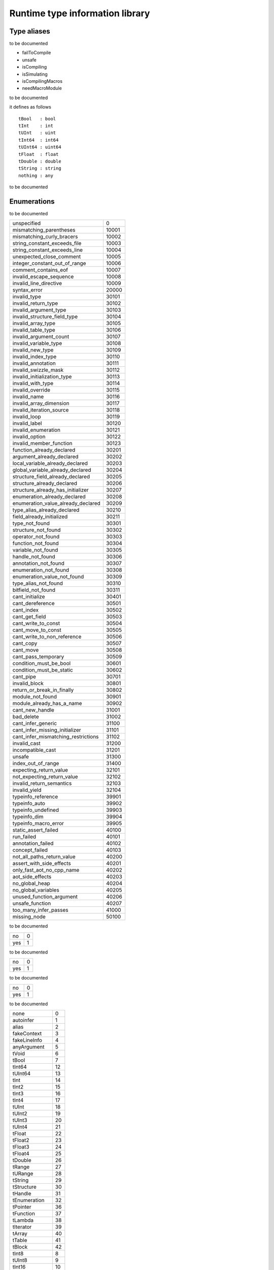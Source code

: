 
.. _stdlib_rtti:

================================
Runtime type information library
================================

++++++++++++
Type aliases
++++++++++++

.. das:attribute:: FileAccessPtr = smart_ptr<rtti::FileAccess>

to be documented

.. das:attribute:: ProgramFlags is a bitfield

- failToCompile
- unsafe
- isCompiling
- isSimulating
- isCompilingMacros
- needMacroModule

to be documented

.. das:attribute:: RttiValue is a variant type

it defines as follows ::

 tBool   : bool
 tInt    : int
 tUInt   : uint
 tInt64  : int64
 tUInt64 : uint64
 tFloat  : float
 tDouble : double
 tString : string
 nothing : any

to be documented

++++++++++++
Enumerations
++++++++++++

.. das:attribute:: CompilationError

to be documented

+-----------------------------------+-----+
+unspecified                        +0    +
+-----------------------------------+-----+
+mismatching_parentheses            +10001+
+-----------------------------------+-----+
+mismatching_curly_bracers          +10002+
+-----------------------------------+-----+
+string_constant_exceeds_file       +10003+
+-----------------------------------+-----+
+string_constant_exceeds_line       +10004+
+-----------------------------------+-----+
+unexpected_close_comment           +10005+
+-----------------------------------+-----+
+integer_constant_out_of_range      +10006+
+-----------------------------------+-----+
+comment_contains_eof               +10007+
+-----------------------------------+-----+
+invalid_escape_sequence            +10008+
+-----------------------------------+-----+
+invalid_line_directive             +10009+
+-----------------------------------+-----+
+syntax_error                       +20000+
+-----------------------------------+-----+
+invalid_type                       +30101+
+-----------------------------------+-----+
+invalid_return_type                +30102+
+-----------------------------------+-----+
+invalid_argument_type              +30103+
+-----------------------------------+-----+
+invalid_structure_field_type       +30104+
+-----------------------------------+-----+
+invalid_array_type                 +30105+
+-----------------------------------+-----+
+invalid_table_type                 +30106+
+-----------------------------------+-----+
+invalid_argument_count             +30107+
+-----------------------------------+-----+
+invalid_variable_type              +30108+
+-----------------------------------+-----+
+invalid_new_type                   +30109+
+-----------------------------------+-----+
+invalid_index_type                 +30110+
+-----------------------------------+-----+
+invalid_annotation                 +30111+
+-----------------------------------+-----+
+invalid_swizzle_mask               +30112+
+-----------------------------------+-----+
+invalid_initialization_type        +30113+
+-----------------------------------+-----+
+invalid_with_type                  +30114+
+-----------------------------------+-----+
+invalid_override                   +30115+
+-----------------------------------+-----+
+invalid_name                       +30116+
+-----------------------------------+-----+
+invalid_array_dimension            +30117+
+-----------------------------------+-----+
+invalid_iteration_source           +30118+
+-----------------------------------+-----+
+invalid_loop                       +30119+
+-----------------------------------+-----+
+invalid_label                      +30120+
+-----------------------------------+-----+
+invalid_enumeration                +30121+
+-----------------------------------+-----+
+invalid_option                     +30122+
+-----------------------------------+-----+
+invalid_member_function            +30123+
+-----------------------------------+-----+
+function_already_declared          +30201+
+-----------------------------------+-----+
+argument_already_declared          +30202+
+-----------------------------------+-----+
+local_variable_already_declared    +30203+
+-----------------------------------+-----+
+global_variable_already_declared   +30204+
+-----------------------------------+-----+
+structure_field_already_declared   +30205+
+-----------------------------------+-----+
+structure_already_declared         +30206+
+-----------------------------------+-----+
+structure_already_has_initializer  +30207+
+-----------------------------------+-----+
+enumeration_already_declared       +30208+
+-----------------------------------+-----+
+enumeration_value_already_declared +30209+
+-----------------------------------+-----+
+type_alias_already_declared        +30210+
+-----------------------------------+-----+
+field_already_initialized          +30211+
+-----------------------------------+-----+
+type_not_found                     +30301+
+-----------------------------------+-----+
+structure_not_found                +30302+
+-----------------------------------+-----+
+operator_not_found                 +30303+
+-----------------------------------+-----+
+function_not_found                 +30304+
+-----------------------------------+-----+
+variable_not_found                 +30305+
+-----------------------------------+-----+
+handle_not_found                   +30306+
+-----------------------------------+-----+
+annotation_not_found               +30307+
+-----------------------------------+-----+
+enumeration_not_found              +30308+
+-----------------------------------+-----+
+enumeration_value_not_found        +30309+
+-----------------------------------+-----+
+type_alias_not_found               +30310+
+-----------------------------------+-----+
+bitfield_not_found                 +30311+
+-----------------------------------+-----+
+cant_initialize                    +30401+
+-----------------------------------+-----+
+cant_dereference                   +30501+
+-----------------------------------+-----+
+cant_index                         +30502+
+-----------------------------------+-----+
+cant_get_field                     +30503+
+-----------------------------------+-----+
+cant_write_to_const                +30504+
+-----------------------------------+-----+
+cant_move_to_const                 +30505+
+-----------------------------------+-----+
+cant_write_to_non_reference        +30506+
+-----------------------------------+-----+
+cant_copy                          +30507+
+-----------------------------------+-----+
+cant_move                          +30508+
+-----------------------------------+-----+
+cant_pass_temporary                +30509+
+-----------------------------------+-----+
+condition_must_be_bool             +30601+
+-----------------------------------+-----+
+condition_must_be_static           +30602+
+-----------------------------------+-----+
+cant_pipe                          +30701+
+-----------------------------------+-----+
+invalid_block                      +30801+
+-----------------------------------+-----+
+return_or_break_in_finally         +30802+
+-----------------------------------+-----+
+module_not_found                   +30901+
+-----------------------------------+-----+
+module_already_has_a_name          +30902+
+-----------------------------------+-----+
+cant_new_handle                    +31001+
+-----------------------------------+-----+
+bad_delete                         +31002+
+-----------------------------------+-----+
+cant_infer_generic                 +31100+
+-----------------------------------+-----+
+cant_infer_missing_initializer     +31101+
+-----------------------------------+-----+
+cant_infer_mismatching_restrictions+31102+
+-----------------------------------+-----+
+invalid_cast                       +31200+
+-----------------------------------+-----+
+incompatible_cast                  +31201+
+-----------------------------------+-----+
+unsafe                             +31300+
+-----------------------------------+-----+
+index_out_of_range                 +31400+
+-----------------------------------+-----+
+expecting_return_value             +32101+
+-----------------------------------+-----+
+not_expecting_return_value         +32102+
+-----------------------------------+-----+
+invalid_return_semantics           +32103+
+-----------------------------------+-----+
+invalid_yield                      +32104+
+-----------------------------------+-----+
+typeinfo_reference                 +39901+
+-----------------------------------+-----+
+typeinfo_auto                      +39902+
+-----------------------------------+-----+
+typeinfo_undefined                 +39903+
+-----------------------------------+-----+
+typeinfo_dim                       +39904+
+-----------------------------------+-----+
+typeinfo_macro_error               +39905+
+-----------------------------------+-----+
+static_assert_failed               +40100+
+-----------------------------------+-----+
+run_failed                         +40101+
+-----------------------------------+-----+
+annotation_failed                  +40102+
+-----------------------------------+-----+
+concept_failed                     +40103+
+-----------------------------------+-----+
+not_all_paths_return_value         +40200+
+-----------------------------------+-----+
+assert_with_side_effects           +40201+
+-----------------------------------+-----+
+only_fast_aot_no_cpp_name          +40202+
+-----------------------------------+-----+
+aot_side_effects                   +40203+
+-----------------------------------+-----+
+no_global_heap                     +40204+
+-----------------------------------+-----+
+no_global_variables                +40205+
+-----------------------------------+-----+
+unused_function_argument           +40206+
+-----------------------------------+-----+
+unsafe_function                    +40207+
+-----------------------------------+-----+
+too_many_infer_passes              +41000+
+-----------------------------------+-----+
+missing_node                       +50100+
+-----------------------------------+-----+


.. das:attribute:: ConstMatters

to be documented

+---+-+
+no +0+
+---+-+
+yes+1+
+---+-+


.. das:attribute:: RefMatters

to be documented

+---+-+
+no +0+
+---+-+
+yes+1+
+---+-+


.. das:attribute:: TemporaryMatters

to be documented

+---+-+
+no +0+
+---+-+
+yes+1+
+---+-+


.. das:attribute:: Type

to be documented

+--------------+--+
+none          +0 +
+--------------+--+
+autoinfer     +1 +
+--------------+--+
+alias         +2 +
+--------------+--+
+fakeContext   +3 +
+--------------+--+
+fakeLineInfo  +4 +
+--------------+--+
+anyArgument   +5 +
+--------------+--+
+tVoid         +6 +
+--------------+--+
+tBool         +7 +
+--------------+--+
+tInt64        +12+
+--------------+--+
+tUInt64       +13+
+--------------+--+
+tInt          +14+
+--------------+--+
+tInt2         +15+
+--------------+--+
+tInt3         +16+
+--------------+--+
+tInt4         +17+
+--------------+--+
+tUInt         +18+
+--------------+--+
+tUInt2        +19+
+--------------+--+
+tUInt3        +20+
+--------------+--+
+tUInt4        +21+
+--------------+--+
+tFloat        +22+
+--------------+--+
+tFloat2       +23+
+--------------+--+
+tFloat3       +24+
+--------------+--+
+tFloat4       +25+
+--------------+--+
+tDouble       +26+
+--------------+--+
+tRange        +27+
+--------------+--+
+tURange       +28+
+--------------+--+
+tString       +29+
+--------------+--+
+tStructure    +30+
+--------------+--+
+tHandle       +31+
+--------------+--+
+tEnumeration  +32+
+--------------+--+
+tPointer      +36+
+--------------+--+
+tFunction     +37+
+--------------+--+
+tLambda       +38+
+--------------+--+
+tIterator     +39+
+--------------+--+
+tArray        +40+
+--------------+--+
+tTable        +41+
+--------------+--+
+tBlock        +42+
+--------------+--+
+tInt8         +8 +
+--------------+--+
+tUInt8        +9 +
+--------------+--+
+tInt16        +10+
+--------------+--+
+tUInt16       +11+
+--------------+--+
+tTuple        +43+
+--------------+--+
+tEnumeration8 +33+
+--------------+--+
+tEnumeration16+34+
+--------------+--+
+tVariant      +44+
+--------------+--+
+tBitfield     +35+
+--------------+--+


++++++++++++++++++
Handled structures
++++++++++++++++++

.. das:attribute:: Annotation

it defines as follows ::

  _module : rtti::Module?
  cppName : $::das_string
  name    : $::das_string

it has the following properties ::

  isTypeAnnotation           : bool
  isBasicStructureAnnotation : bool

to be documented


.. das:attribute:: AnnotationArgument

it defines as follows ::

  fValue    : float
  iValue    : int
  name      : $::das_string
  sValue    : $::das_string
  bValue    : bool
  basicType : rtti::Type

to be documented


.. das:attribute:: AnnotationDeclaration

it defines as follows ::

  annotation : smart_ptr<rtti::Annotation>
  arguments  : rtti::AnnotationArgumentList

to be documented


.. das:attribute:: BasicStructureAnnotation

it defines as follows ::

  cppName : $::das_string
  name    : $::das_string

it has the following properties ::

  fieldCount : int

to be documented


.. das:attribute:: EnumInfo

it defines as follows ::

  count : uint
  name  : string
  hash  : uint

to be documented


.. das:attribute:: EnumValueInfo

it defines as follows ::

  value : int64
  name  : string

to be documented


.. das:attribute:: Error

it defines as follows ::

  fixme : $::das_string
  at    : rtti::LineInfo
  what  : $::das_string
  extra : $::das_string
  cerr  : rtti::CompilationError

to be documented


.. das:attribute:: FileAccess

to be documented


.. das:attribute:: FileInfo

it defines as follows ::

  tabSize      : int
  name         : $::das_string
  sourceLength : uint

it has the following properties ::

  source : string const

to be documented


.. das:attribute:: FuncInfo

it defines as follows ::

  stackSize : uint
  result    : rtti::TypeInfo?
  count     : uint
  cppName   : string
  name      : string
  hash      : uint
  flags     : uint

to be documented


.. das:attribute:: LineInfo

it defines as follows ::

  last_column : uint
  line        : uint
  last_line   : uint
  column      : uint
  fileInfo    : rtti::FileInfo?

to be documented


.. das:attribute:: Module

it defines as follows ::

  name : $::das_string

to be documented


.. das:attribute:: Program

it defines as follows ::

  flags  : bitfield<failToCompile;unsafe;isCompiling;isSimulating;isCompilingMacros;needMacroModule>
  errors : rtti::dasvector`Error

to be documented


.. das:attribute:: StructInfo

it defines as follows ::

  size        : uint
  initializer : int
  count       : uint
  name        : string
  hash        : uint

to be documented


.. das:attribute:: TypeAnnotation

it defines as follows ::

  cppName          : $::das_string
  annotationModule : rtti::Module?
  name             : $::das_string

to be documented


.. das:attribute:: TypeInfo

it defines as follows ::

  argTypes   : rtti::TypeInfo??
  secondType : rtti::TypeInfo?
  dimSize    : uint
  enumType   : rtti::EnumInfo?
  hash       : uint
  argNames   : string?
  argCount   : uint
  basicType  : rtti::Type
  firstType  : rtti::TypeInfo?
  structType : rtti::StructInfo?

it has the following properties ::

  isConst    : bool
  annotation : rtti::TypeAnnotation?
  isRawPod   : bool
  isRef      : bool
  isImplicit : bool
  isRefType  : bool
  isPod      : bool
  isTemp     : bool
  isRefValue : bool
  canCopy    : bool

to be documented


.. das:attribute:: VarInfo

it defines as follows ::

  argTypes             : rtti::TypeInfo??
  value                : any
  secondType           : rtti::TypeInfo?
  dimSize              : uint
  enumType             : rtti::EnumInfo?
  name                 : string
  hash                 : uint
  argNames             : string?
  argCount             : uint
  sValue               : string
  offset               : uint
  basicType            : rtti::Type
  firstType            : rtti::TypeInfo?
  annotation_arguments : rtti::AnnotationArguments const? const
  structType           : rtti::StructInfo?

it has the following properties ::

  isConst    : bool
  annotation : rtti::TypeAnnotation?
  isRawPod   : bool
  isRef      : bool
  isImplicit : bool
  isRefType  : bool
  isPod      : bool
  isTemp     : bool
  isRefValue : bool
  canCopy    : bool

to be documented


++++++++
Generics
++++++++

.. das:function:: class_info(cl)

class_info returns ::

 rtti::StructInfo const?



function arguments are

+--+----------+
+cl+auto const+
+--+----------+



to be documented


+++++++++
Functions
+++++++++

.. das:function:: RttiValue_nothing

RttiValue_nothing returns ::

 variant<tBool:bool;tInt:int;tUInt:uint;tInt64:int64;tUInt64:uint64;tFloat:float;tDouble:double;tString:string;nothing:any>




to be documented


.. das:function:: arg_names(info)

arg_names returns ::

 iterator<string>



function arguments are

+----+--------------------+
+info+rtti::TypeInfo const+
+----+--------------------+



to be documented


.. das:function:: arg_names(info)

arg_names returns ::

 iterator<string>



function arguments are

+----+-------------------+
+info+rtti::VarInfo const+
+----+-------------------+



to be documented


.. das:function:: arg_types(info)

arg_types returns ::

 iterator<rtti::TypeInfo const&>



function arguments are

+----+--------------------+
+info+rtti::TypeInfo const+
+----+--------------------+



to be documented


.. das:function:: arg_types(info)

arg_types returns ::

 iterator<rtti::TypeInfo const&>



function arguments are

+----+-------------------+
+info+rtti::VarInfo const+
+----+-------------------+



to be documented


.. das:function:: basic_struct_for_each_field(arg0;arg1;arg2)



function arguments are

+----+--------------------------------------------------------------------+
+arg0+rtti::BasicStructureAnnotation const implicit                       +
+----+--------------------------------------------------------------------+
+arg1+block<(string;string;rtti::TypeInfo const;uint):void> const implicit+
+----+--------------------------------------------------------------------+
+arg2+ const                                                              +
+----+--------------------------------------------------------------------+



to be documented


.. das:function:: builtin_is_same_type(arg0;arg1;arg2;arg3;arg4;arg5)

builtin_is_same_type returns ::

 bool



function arguments are

+----+------------------------------------+
+arg0+rtti::TypeInfo const? const implicit+
+----+------------------------------------+
+arg1+rtti::TypeInfo const? const implicit+
+----+------------------------------------+
+arg2+rtti::RefMatters const              +
+----+------------------------------------+
+arg3+rtti::ConstMatters const            +
+----+------------------------------------+
+arg4+rtti::TemporaryMatters const        +
+----+------------------------------------+
+arg5+bool const                          +
+----+------------------------------------+



to be documented


.. das:function:: compile(arg0;arg1;arg2;arg3)



function arguments are

+----+------------------------------------------------------------------------------+
+arg0+string const                                                                  +
+----+------------------------------------------------------------------------------+
+arg1+string const                                                                  +
+----+------------------------------------------------------------------------------+
+arg2+block<(bool;smart_ptr<rtti::Program>;$::das_string const):void> const implicit+
+----+------------------------------------------------------------------------------+
+arg3+ const                                                                        +
+----+------------------------------------------------------------------------------+



to be documented


.. das:function:: compile_file(arg0;arg1;arg2;arg3)



function arguments are

+----+------------------------------------------------------------------------------+
+arg0+string const                                                                  +
+----+------------------------------------------------------------------------------+
+arg1+smart_ptr<rtti::FileAccess> const implicit                                    +
+----+------------------------------------------------------------------------------+
+arg2+block<(bool;smart_ptr<rtti::Program>;$::das_string const):void> const implicit+
+----+------------------------------------------------------------------------------+
+arg3+ const                                                                        +
+----+------------------------------------------------------------------------------+



to be documented


.. das:function:: context_for_each_function(blk)



function arguments are

+---+---------------------------------------------+
+blk+block<(info:rtti::FuncInfo const):void> const+
+---+---------------------------------------------+



to be documented


.. das:function:: context_for_each_variable(blk)



function arguments are

+---+--------------------------------------------+
+blk+block<(info:rtti::VarInfo const):void> const+
+---+--------------------------------------------+



to be documented


.. das:function:: each_dim(info)

each_dim returns ::

 iterator<int>



function arguments are

+----+--------------------+
+info+rtti::TypeInfo const+
+----+--------------------+



to be documented


.. das:function:: each_dim(info)

each_dim returns ::

 iterator<int>



function arguments are

+----+-------------------+
+info+rtti::VarInfo const+
+----+-------------------+



to be documented


.. das:function:: get_annotation_argument_value(arg0;arg1)

get_annotation_argument_value returns ::

 variant<tBool:bool;tInt:int;tUInt:uint;tInt64:int64;tUInt64:uint64;tFloat:float;tDouble:double;tString:string;nothing:any>



function arguments are

+----+---------------------------------------+
+arg0+rtti::AnnotationArgument const implicit+
+----+---------------------------------------+
+arg1+ const                                 +
+----+---------------------------------------+



to be documented


.. das:function:: get_das_type_name(arg0;arg1)

get_das_type_name returns ::

 string



function arguments are

+----+----------------+
+arg0+rtti::Type const+
+----+----------------+
+arg1+ const          +
+----+----------------+



to be documented


.. das:function:: get_dim(arg0;arg1;arg2)

get_dim returns ::

 int



function arguments are

+----+-----------------------------+
+arg0+rtti::TypeInfo const implicit+
+----+-----------------------------+
+arg1+int const                    +
+----+-----------------------------+
+arg2+ const                       +
+----+-----------------------------+



to be documented


.. das:function:: get_dim(arg0;arg1;arg2)

get_dim returns ::

 int



function arguments are

+----+----------------------------+
+arg0+rtti::VarInfo const implicit+
+----+----------------------------+
+arg1+int const                   +
+----+----------------------------+
+arg2+ const                      +
+----+----------------------------+



to be documented


.. das:function:: get_function_info(arg0)

get_function_info returns ::

 rtti::FuncInfo const&



function arguments are

+----+---+
+arg0+int+
+----+---+



to be documented


.. das:function:: get_module(arg0)

get_module returns ::

 rtti::Module?



function arguments are

+----+------------+
+arg0+string const+
+----+------------+



to be documented


.. das:function:: get_this_module(arg0)

get_this_module returns ::

 rtti::Module?



function arguments are

+----+---------------------------------------+
+arg0+smart_ptr<rtti::Program> const implicit+
+----+---------------------------------------+



to be documented


.. das:function:: get_total_functions(arg0)

get_total_functions returns ::

 int



function arguments are

+----+------+
+arg0+ const+
+----+------+



to be documented


.. das:function:: get_total_variables(arg0)

get_total_variables returns ::

 int



function arguments are

+----+------+
+arg0+ const+
+----+------+



to be documented


.. das:function:: get_variable_info(arg0)

get_variable_info returns ::

 rtti::VarInfo const&



function arguments are

+----+---+
+arg0+int+
+----+---+



to be documented


.. das:function:: get_variable_value(arg0)

get_variable_value returns ::

 variant<tBool:bool;tInt:int;tUInt:uint;tInt64:int64;tUInt64:uint64;tFloat:float;tDouble:double;tString:string;nothing:any>



function arguments are

+----+----------------------------+
+arg0+rtti::VarInfo const implicit+
+----+----------------------------+



to be documented


.. das:function:: is_compatible_cast(a;b)

is_compatible_cast returns ::

 bool



function arguments are

+-+----------------------+
+a+rtti::StructInfo const+
+-+----------------------+
+b+rtti::StructInfo const+
+-+----------------------+



to be documented


.. das:function:: is_compatible_cast(arg0;arg1)

is_compatible_cast returns ::

 bool



function arguments are

+----+--------------------------------------+
+arg0+rtti::StructInfo const? const implicit+
+----+--------------------------------------+
+arg1+rtti::StructInfo const? const implicit+
+----+--------------------------------------+



to be documented


.. das:function:: is_same_type(a;b;refMatters;constMatters;temporaryMatters;topLevel)

is_same_type returns ::

 bool



function arguments are

+----------------+----------------------------+
+a               +rtti::TypeInfo const        +
+----------------+----------------------------+
+b               +rtti::TypeInfo const        +
+----------------+----------------------------+
+refMatters      +rtti::RefMatters const      +
+----------------+----------------------------+
+constMatters    +rtti::ConstMatters const    +
+----------------+----------------------------+
+temporaryMatters+rtti::TemporaryMatters const+
+----------------+----------------------------+
+topLevel        +bool const                  +
+----------------+----------------------------+



to be documented


.. das:function:: make_file_access(arg0;arg1)

make_file_access returns ::

 smart_ptr<rtti::FileAccess>



function arguments are

+----+------------+
+arg0+string const+
+----+------------+
+arg1+ const      +
+----+------------+



to be documented


.. das:function:: module_for_each_annotation(arg0;arg1;arg2)



function arguments are

+----+---------------------------------------------------+
+arg0+rtti::Module? const implicit                       +
+----+---------------------------------------------------+
+arg1+block<(rtti::Annotation const):void> const implicit+
+----+---------------------------------------------------+
+arg2+ const                                             +
+----+---------------------------------------------------+



to be documented


.. das:function:: module_for_each_enumeration(arg0;arg1;arg2)



function arguments are

+----+-------------------------------------------------+
+arg0+rtti::Module? const implicit                     +
+----+-------------------------------------------------+
+arg1+block<(rtti::EnumInfo const):void> const implicit+
+----+-------------------------------------------------+
+arg2+ const                                           +
+----+-------------------------------------------------+



to be documented


.. das:function:: module_for_each_function(arg0;arg1;arg2)



function arguments are

+----+-------------------------------------------------+
+arg0+rtti::Module? const implicit                     +
+----+-------------------------------------------------+
+arg1+block<(rtti::FuncInfo const):void> const implicit+
+----+-------------------------------------------------+
+arg2+ const                                           +
+----+-------------------------------------------------+



to be documented


.. das:function:: module_for_each_generic(arg0;arg1;arg2)



function arguments are

+----+-------------------------------------------------+
+arg0+rtti::Module? const implicit                     +
+----+-------------------------------------------------+
+arg1+block<(rtti::FuncInfo const):void> const implicit+
+----+-------------------------------------------------+
+arg2+ const                                           +
+----+-------------------------------------------------+



to be documented


.. das:function:: module_for_each_global(arg0;arg1;arg2)



function arguments are

+----+------------------------------------------------+
+arg0+rtti::Module? const implicit                    +
+----+------------------------------------------------+
+arg1+block<(rtti::VarInfo const):void> const implicit+
+----+------------------------------------------------+
+arg2+ const                                          +
+----+------------------------------------------------+



to be documented


.. das:function:: module_for_each_structure(arg0;arg1;arg2)



function arguments are

+----+---------------------------------------------------+
+arg0+rtti::Module? const implicit                       +
+----+---------------------------------------------------+
+arg1+block<(rtti::StructInfo const):void> const implicit+
+----+---------------------------------------------------+
+arg2+ const                                             +
+----+---------------------------------------------------+



to be documented


.. das:function:: program_for_each_module(arg0;arg1;arg2)



function arguments are

+----+------------------------------------------+
+arg0+smart_ptr<rtti::Program> const implicit   +
+----+------------------------------------------+
+arg1+block<(rtti::Module?):void> const implicit+
+----+------------------------------------------+
+arg2+ const                                    +
+----+------------------------------------------+



to be documented


.. das:function:: program_for_each_registered_module(arg0;arg1)



function arguments are

+----+------------------------------------------+
+arg0+block<(rtti::Module?):void> const implicit+
+----+------------------------------------------+
+arg1+ const                                    +
+----+------------------------------------------+



to be documented


.. das:function:: rtti_builtin_structure_for_each_annotation(arg0;arg1;arg2)



function arguments are

+----+-------------------------------+
+arg0+rtti::StructInfo const implicit+
+----+-------------------------------+
+arg1+block<> const implicit         +
+----+-------------------------------+
+arg2+ const                         +
+----+-------------------------------+



to be documented


.. das:function:: set_file_source(arg0;arg1;arg2;arg3)

set_file_source returns ::

 bool



function arguments are

+----+------------------------------------------+
+arg0+smart_ptr<rtti::FileAccess> const implicit+
+----+------------------------------------------+
+arg1+string const                              +
+----+------------------------------------------+
+arg2+string const                              +
+----+------------------------------------------+
+arg3+ const                                    +
+----+------------------------------------------+



to be documented


.. das:function:: structure_for_each_annotation(st;subexpr)



function arguments are

+-------+-----------------------------------------------------------------------------------+
+st     +rtti::StructInfo const                                                             +
+-------+-----------------------------------------------------------------------------------+
+subexpr+block<(ann:rtti::Annotation const;args:rtti::AnnotationArguments const):void> const+
+-------+-----------------------------------------------------------------------------------+



to be documented



